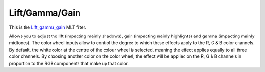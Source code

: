 .. metadata-placeholder

   :authors: - Mmaguire (https://userbase.kde.org/User:Mmaguire)

   :license: Creative Commons License SA 4.0

.. _lift_gamma_gain:

Lift/Gamma/Gain
===============

.. contents::

This is the `Lift_gamma_gain <https://www.mltframework.org/plugins/FilterLift_gamma_gain/>`_ MLT filter.

Allows you to adjust the lift (impacting mainly shadows), gain (impacting mainly highlights) and gamma (impacting mainly midtones). The color wheel inputs allow to control the degree to which these effects apply to the R, G & B color channels. By default, the white color at the centre of the colour wheel is selected, meaning the effect applies equally to all three color channels. By choosing another color on the color wheel, the effect will be applied on the R, G & B channels in proportion to the RGB components that make up that color.

